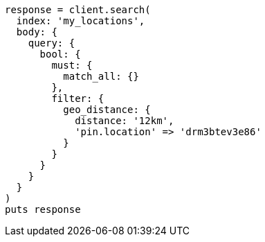 [source, ruby]
----
response = client.search(
  index: 'my_locations',
  body: {
    query: {
      bool: {
        must: {
          match_all: {}
        },
        filter: {
          geo_distance: {
            distance: '12km',
            'pin.location' => 'drm3btev3e86'
          }
        }
      }
    }
  }
)
puts response
----
